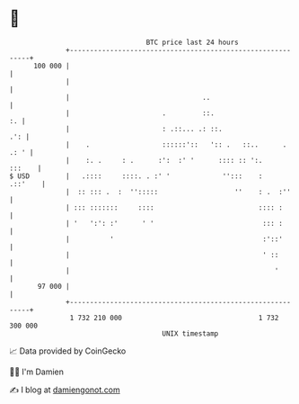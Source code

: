 * 👋

#+begin_example
                                     BTC price last 24 hours                    
                 +------------------------------------------------------------+ 
         100 000 |                                                            | 
                 |                                                            | 
                 |                                 ..                         | 
                 |                       .         ::.                     :. | 
                 |                       : .::... .: ::.                  .': | 
                 |    .                  ::::::'::   ':: .   ::..      . .: ' | 
                 |    :. .     : .      :':  :' '      :::: :: ':.     :::    | 
   $ USD         |   .::::     ::::. . :' '             '':::    :    .::'    | 
                 |  :: ::: .  :  '':::::                   ''    : .  :''     | 
                 | ::: :::::::     ::::                          :::: :       | 
                 | '   ':': :'      ' '                           ::: :       | 
                 |          '                                     :'::'       | 
                 |                                                ' ::        | 
                 |                                                   '        | 
          97 000 |                                                            | 
                 +------------------------------------------------------------+ 
                  1 732 210 000                                  1 732 300 000  
                                         UNIX timestamp                         
#+end_example
📈 Data provided by CoinGecko

🧑‍💻 I'm Damien

✍️ I blog at [[https://www.damiengonot.com][damiengonot.com]]
